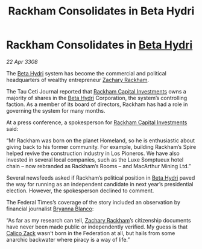 :PROPERTIES:
:ID:       915fa3bf-e980-4716-bc4c-3a7a0303b1bf
:END:
#+title: Rackham Consolidates in Beta Hydri
#+filetags: :3308:Federation:galnet:

* Rackham Consolidates in [[id:0db1f0b9-a70d-4384-96a5-c1587a8270b1][Beta Hydri]]

/22 Apr 3308/

The [[id:0db1f0b9-a70d-4384-96a5-c1587a8270b1][Beta Hydri]] system has become the commercial and political headquarters of wealthy entrepreneur [[id:e26683e6-6b19-4671-8676-f333bd5e8ff7][Zachary Rackham]]. 

The Tau Ceti Journal reported that [[id:83c8d091-0fde-4836-b6bc-668b9a221207][Rackham Capital Investments]] owns a majority of shares in the [[id:0db1f0b9-a70d-4384-96a5-c1587a8270b1][Beta Hydri]] Corporation, the system’s controlling faction. As a member of its board of directors, Rackham has had a role in governing the system for many months. 

At a press conference, a spokesperson for [[id:83c8d091-0fde-4836-b6bc-668b9a221207][Rackham Capital Investments]] said: 

“Mr Rackham was born on the planet Homeland, so he is enthusiastic about giving back to his former community. For example, building Rackham’s Spire helped revive the construction industry in Los Pioneros. We have also invested in several local companies, such as the Luxe Somptueux hotel chain – now rebranded as Rackham’s Rooms – and MacArthur Mining Ltd.” 

Several newsfeeds asked if Rackham’s political position in [[id:0db1f0b9-a70d-4384-96a5-c1587a8270b1][Beta Hydri]] paved the way for running as an independent candidate in next year’s presidential election. However, the spokesperson declined to comment. 

The Federal Times’s coverage of the story included an observation by financial journalist [[id:2d151711-b41e-452d-88fc-9ec34e317af9][Bryanna Blanco]]: 

“As far as my research can tell, [[id:e26683e6-6b19-4671-8676-f333bd5e8ff7][Zachary Rackham]]’s citizenship documents have never been made public or independently verified. My guess is that [[id:e26683e6-6b19-4671-8676-f333bd5e8ff7][Calico Zack]] wasn’t born in the Federation at all, but hails from some anarchic backwater where piracy is a way of life.”
